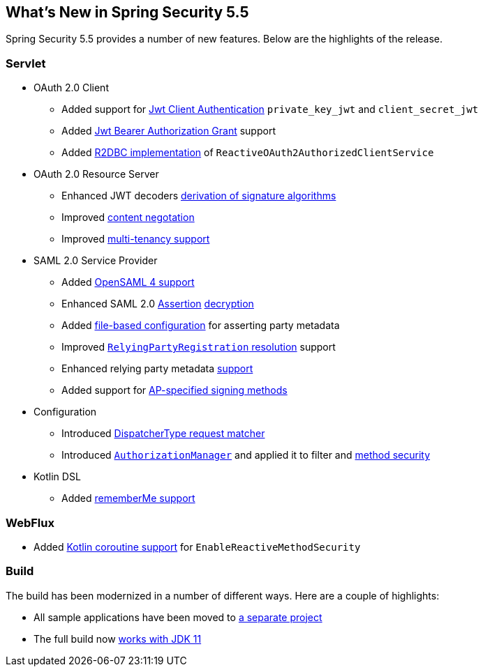 [[new]]
== What's New in Spring Security 5.5

Spring Security 5.5 provides a number of new features.
Below are the highlights of the release.

[[whats-new-servlet]]
=== Servlet
* OAuth 2.0 Client

** Added support for https://github.com/spring-projects/spring-security/pull/9520[Jwt Client Authentication] `private_key_jwt` and `client_secret_jwt`
** Added https://github.com/spring-projects/spring-security/pull/9535[Jwt Bearer Authorization Grant] support
** Added https://github.com/spring-projects/spring-security/pull/8765[R2DBC implementation] of `ReactiveOAuth2AuthorizedClientService`

* OAuth 2.0 Resource Server

** Enhanced JWT decoders https://github.com/spring-projects/spring-security/issues/7160[derivation of signature algorithms]
** Improved https://github.com/spring-projects/spring-security/issues/9100[content negotation]
** Improved https://github.com/spring-projects/spring-security/issues/9186[multi-tenancy support]

* SAML 2.0 Service Provider

** Added https://github.com/spring-projects/spring-security/issues/9095[OpenSAML 4 support]
** Enhanced SAML 2.0 https://github.com/spring-projects/spring-security/issues/9131[Assertion] https://github.com/spring-projects/spring-security/issues/9044[decryption]
** Added https://github.com/spring-projects/spring-security/issues/9028[file-based configuration] for asserting party metadata
** Improved https://github.com/spring-projects/spring-security/issues/9486[`RelyingPartyRegistration` resolution] support
** Enhanced relying party metadata https://github.com/spring-projects/spring-security/issues/9317[support]
** Added support for https://github.com/spring-projects/spring-security/issues/9177[AP-specified signing methods]

* Configuration

** Introduced https://github.com/spring-projects/spring-security/issues/9205[DispatcherType request matcher]
** Introduced https://github.com/spring-projects/spring-security/issues/8900[`AuthorizationManager`] and applied it to filter and https://github.com/spring-projects/spring-security/issues/9289[method security]

* Kotlin DSL

** Added https://github.com/spring-projects/spring-security/issues/9319[rememberMe support]

[[whats-new-webflux]]
=== WebFlux

** Added https://github.com/spring-projects/spring-security/issues/8143[Kotlin coroutine support] for `EnableReactiveMethodSecurity`

[[whats-new-build]]
=== Build

The build has been modernized in a number of different ways.
Here are a couple of highlights:

* All sample applications have been moved to https://github.com/spring-projects/spring-security-samples[a separate project]
* The full build now https://github.com/spring-projects/spring-security/issues/9419[works with JDK 11]
